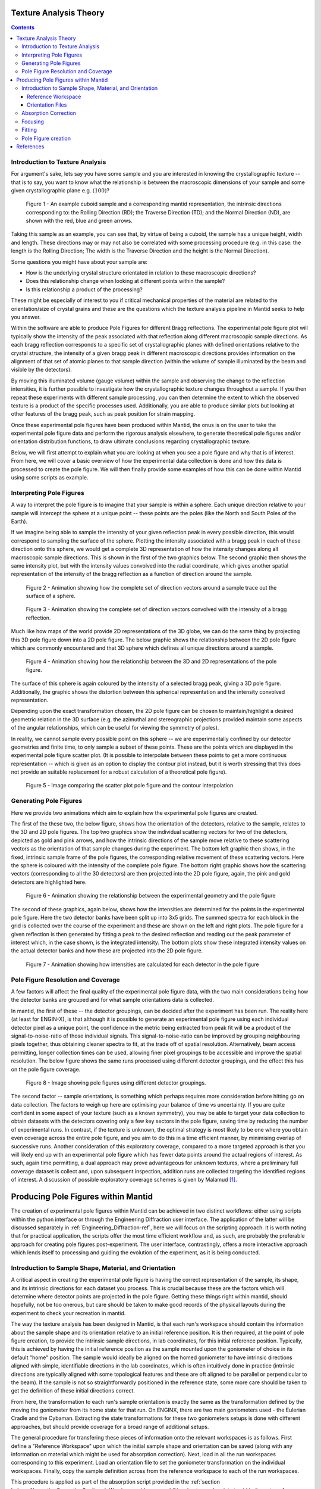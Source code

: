 .. _TextureAnalysis:

Texture Analysis Theory
=======================

.. contents::

Introduction to Texture Analysis
################################

For argument's sake, lets say you have some sample and you are interested in knowing the crystallographic texture -- that is to say, you want to know what
the relationship is between the macroscopic dimensions of your sample and some given crystallographic plane e.g. :math:`(100)`?

.. figure:: /images/texture-example-sample.png
   :alt: An example cuboid sample and a corresponding mantid representation

   Figure 1 - An example cuboid sample and a corresponding mantid representation, the intrinsic directions corresponding to: the Rolling Direction (RD);
   the Traverse Direction (TD); and the Normal Direction (ND), are shown with the red, blue and green arrows.

Taking this sample as an example, you can see that, by virtue of being a cuboid, the sample has a unique height, width and length.
These directions may or may not also be correlated with some processing procedure (e.g. in this case: the length is the Rolling Direction;
The width is the Traverse Direction and the height is the Normal Direction).

Some questions you might have about your sample are:

- How is the underlying crystal structure orientated in relation to these macroscopic directions?
- Does this relationship change when looking at different points within the sample?
- Is this relationship a product of the processing?

These might be especially of interest to you if critical mechanical properties of the material are related to the orientation/size of crystal grains and
these are the questions which the texture analysis pipeline in Mantid seeks to help you answer.

Within the software are able to produce Pole Figures for different Bragg reflections.
The experimental pole figure plot will typically show the intensity of the peak associated with that reflection along different macroscopic sample directions.
As each bragg reflection corresponds to a specific set of crystallographic planes with defined orientations relative to the crystal structure, the intensity
of a given bragg peak in different macroscopic directions provides information on the alignment of that set of atomic planes to that sample direction
(within the volume of sample illuminated by the beam and visible by the detectors).

By moving this illuminated volume (gauge volume) within the sample and observing the change to the reflection intensities, it is further possible to investigate how
the crystallographic texture changes throughout a sample. If you then repeat these experiments with different sample processing, you can then determine the extent to
which the observed texture is a product of the specific processes used. Additionally, you are able to produce similar plots but looking at other features of the bragg peak,
such as peak position for strain mapping.

Once these experimental pole figures have been produced within Mantid, the onus is on the user to take the experimental pole figure data and perform the rigorous
analysis elsewhere, to generate theoretical pole figures and/or orientation distribution functions, to draw ultimate conclusions regarding crystallographic texture.

Below, we will first attempt to explain what you are looking at when you see a pole figure and why that is of interest. From here, we will cover a basic overview of
how the experimental data collection is done and how this data is processed to create the pole figure. We will then finally provide some examples of how this can be done
within Mantid using some scripts as example.


Interpreting Pole Figures
#########################

A way to interpret the pole figure is to imagine that your sample is within a sphere.
Each unique direction relative to your sample will intercept the sphere at a unique point -- these points are the poles (like the North and South Poles of the Earth).

If we imagine being able to sample the intensity of your given reflection peak in every possible direction, this would correspond to sampling the surface of the sphere.
Plotting the intensity associated with a bragg peak in each of these direction onto this sphere, we would get a complete 3D representation of how the intensity changes along all macroscopic sample directions.
This is shown in the first of the two graphics below.
The second graphic then shows the same intensity plot, but with the intensity values convolved into the radial coordinate,
which gives another spatial representation of the intensity of the bragg reflection as a function of direction around the sample.

.. figure:: /images/texture-direction-sphere.gif
   :alt: GIF showing how the set of direction vectors trace out the surface of a sphere

   Figure 2 - Animation showing how the complete set of direction vectors around a sample trace out the surface of a sphere.

.. figure:: /images/texture-direction-peaks.gif
   :alt: GIF showing how the set of direction vectors trace out the surface of a sphere, with intensity convolved into position

   Figure 3 - Animation showing the complete set of direction vectors convolved with the intensity of a bragg reflection.

Much like how maps of the world provide 2D representations of the 3D globe, we can do the same thing by projecting this 3D pole figure down into a 2D pole figure.
The below graphic shows the relationship between the 2D pole figure which are commonly encountered and that 3D sphere which defines all unique directions around a sample.

.. figure:: /images/texture-pole-figure-interpretation.gif
   :alt: GIF showing the relationship between the 3D and 2D representations of the pole figure

   Figure 4 - Animation showing how the relationship between the 3D and 2D representations of the pole figure.

The surface of this sphere is again coloured by the intensity of a selected bragg peak, giving a 3D pole figure.
Additionally, the graphic shows the distortion between this spherical representation and the intensity convolved representation.

Depending upon the exact transformation chosen, the 2D pole figure can be chosen to maintain/highlight a desired geometric relation in the 3D surface
(e.g. the azimuthal and stereographic projections provided maintain some aspects of the angular relationships, which can be useful for viewing the symmetry of poles).

In reality, we cannot sample every possible point on this sphere -- we are experimentally confined by our detector geometries and finite time, to only sample a subset of these points.
These are the points which are displayed in the experimental pole figure scatter plot.
(It is possible to interpolate between these points to get a more continuous representation -- which is given as an option to display the contour plot instead, but it is
worth stressing that this does not provide an suitable replacement for a robust calculation of a theoretical pole figure).

.. figure:: /images/texture-pole-figure-displays.png
   :alt: Image comparing the scatter plot pole figure and the contour interpolation

   Figure 5 - Image comparing the scatter plot pole figure and the contour interpolation


Generating Pole Figures
#######################

Here we provide two animations which aim to explain how the experimental pole figures are created.

The first of the these two, the below figure, shows how the orientation of the detectors, relative to the sample, relates to the 3D and 2D pole figures.
The top two graphics show the individual scattering vectors for two of the detectors, depicted as gold and pink arrows,
and how the intrinsic directions of the sample move relative to these scattering vectors as the orientation of that sample changes during the experiment.
The bottom left graphic then shows, in the fixed, intrinsic sample frame of the pole figures, the corresponding relative movement of these scattering vectors.
Here the sphere is coloured with the intensity of the complete pole figure.
The bottom right graphic shows how the scattering vectors (corresponding to all the 30 detectors) are then projected into the 2D pole figure, again, the pink and gold detectors are highlighted here.

.. figure:: /images/texture-pole-figure-lookup.gif
   :alt: GIF showing the relationship between the experimental geometry and the pole figure

   Figure 6 - Animation showing the relationship between the experimental geometry and the pole figure


The second of these graphics, again below, shows how the intensities are determined for the points in the experimental pole figure.
Here the two detector banks have been split up into 3x5 grids. The summed spectra for each block in the grid is collected over the course of the experiment and these are shown on the left and right plots.
The pole figure for a given reflection is then generated by fitting a peak to the desired reflection and reading out the peak parameter of interest which, in the case shown, is the integrated intensity.
The bottom plots show these integrated intensity values on the actual detector banks and how these are projected into the 2D pole figure.

.. figure:: /images/texture-pole-figure-detectors.gif
   :alt: GIF showing how intensities are calculated for each detector in the pole figure

   Figure 7 - Animation showing how intensities are calculated for each detector in the pole figure

Pole Figure Resolution and Coverage
###################################

A few factors will affect the final quality of the experimental pole figure data, with the two main considerations being how the detector banks are grouped and
for what sample orientations data is collected.

In mantid, the first of these -- the detector groupings, can be decided after the experiment has been run.
The reality here (at least for ENGIN-X), is that although it is possible to generate an experimental pole figure using each individual detector pixel as a unique point,
the confidence in the metric being extracted from peak fit will be a product of the signal-to-noise-ratio of those individual signals. This signal-to-noise-ratio can be improved by
grouping neighbouring pixels together, thus obtaining cleaner spectra to fit, at the trade off of spatial resolution. Alternatively, beam access permitting, longer collection times
can be used, allowing finer pixel groupings to be accessible and improve the spatial resolution. The below figure shows the same runs processed using
different detector groupings, and the effect this has on the pole figure coverage.

.. figure:: /images/texture-pole-figure-groupings.png
   :alt: Image showing pole figures using different detector groupings

   Figure 8 - Image showing pole figures using different detector groupings.

The second factor -- sample orientations, is something which perhaps requires more consideration before hitting go on data collection. The factors to weigh up here are
optimising your balance of time vs uncertainty. If you are quite confident in some aspect of your texture (such as a known symmetry), you may be able to target your data
collection to obtain datasets with the detectors covering only a few key sectors in the pole figure, saving time by reducing the number of experimental runs.
In contrast, if the texture is unknown, the optimal strategy is most likely to be one where you obtain even coverage across the entire pole figure,
and you aim to do this in a time efficient manner, by minimising overlap of successive runs. Another consideration of this exploratory coverage, compared to a more targeted approach
is that you will likely end up with an experimental pole figure which has fewer data points around the actual regions of interest.
As such, again time permitting, a dual approach may prove advantageous for unknown textures, where a preliminary full coverage dataset is collect and, upon subsequent
inspection, addition runs are collected targeting the identified regions of interest.
A discussion of possible exploratory coverage schemes is given by Malamud [#detBanks]_.

Producing Pole Figures within Mantid
====================================

The creation of experimental pole figures within Mantid can be achieved in two distinct workflows: either using scripts within the python interface or
through the Engineering Diffraction user interface. The application of the latter will be discussed separately in :ref:`Engineering_Diffraction-ref`,
here we will focus on the scripting approach. It is worth noting that for practical application, the scripts offer the most time efficient workflow and, as such,
are probably the preferable approach for creating pole figures post-experiment. The user interface, contrastingly, offers a more interactive approach which lends itself to
processing and guiding the evolution of the experiment, as it is being conducted.

Introduction to Sample Shape, Material, and Orientation
#######################################################

A critical aspect in creating the experimental pole figure is having the correct representation of the sample, its shape, and its intrinsic directions for each dataset you process.
This is crucial because these are the factors which will determine where detector points are projected in the pole figure.
Getting these things right within mantid, should hopefully, not be too onerous, but care should be taken to make good records of the
physical layouts during the experiment to check your recreation in mantid.

The way the texture analysis has been designed in Mantid, is that each run's workspace should contain the information about the sample shape and its orientation relative
to an initial reference position. It is then required, at the point of pole figure creation, to provide the intrinsic sample directions, in lab coordinates, for this
initial reference position. Typically, this is achieved by having the initial reference position as the sample mounted upon the goniometer of choice in its default "home" position.
The sample would ideally be aligned on the homed goniometer to have intrinsic directions aligned with simple, identifiable directions in the lab coordinates, which is often
intuitively done in practice (intrinsic directions are typically aligned with some topological features and these are oft aligned to be parallel or perpendicular to the beam).
If the sample is not so straightforwardly positioned in the reference state, some more care should be taken to get the definition of these initial directions correct.

From here, the transformation to each run's sample orientation is exactly the same as the transformation defined by the moving the goniometer from its home state for that run.
On ENGINX, there are two main goniometers used - the Eulerian Cradle and the Cybaman. Extracting the state transformations for these two goniometers
setups is done with different approaches, but should provide coverage for a broad range of additional setups.

The general procedure for transfering these pieces of information onto the relevant workspaces is as follows. First define a "Reference Workspace" upon which the initial
sample shape and orientation can be saved (along with any information on material which might be used for absorption correction). Next, load in all the run workspaces
corresponding to this experiment. Load an orientation file to set the goniometer transformation on the individual workspaces. Finally, copy the sample definition across from the
reference workspace to each of the run workspaces.

This procedure is applied as part of the absorption script provided in the :ref:`section below<AbsorptionCorrectionSection>`. We also provide some additional notes and scripts
to aid in the setup of :ref:`reference workspaces<ReferenceWorkspaceSection>` and :ref:`orientation files<OrientationSection>`.

.. _ReferenceWorkspaceSection:

Reference Workspace
-------------------

The following script will allow the setup of the reference workspace, alternatively this functionality is available interactively within Absorption Correction Tab
of the user interface.

.. code:: python

   # import mantid algorithms, numpy and matplotlib
   from mantid.simpleapi import *
   import matplotlib.pyplot as plt
   import numpy as np
   from Engineering.texture.correction.correction_model import TextureCorrectionModel

   # Create an example Reference Workspace

   exp_name = "Example"
   root_dir = fr"C:\Users\Name\Engineering_Mantid\User\{exp_name}"
   instr = "ENGINX"


   model = TextureCorrectionModel()
   LoadEmptyInstrument(InstrumentName=instr, OutputWorkspace="")

   model.create_reference_ws(exp_name)

   # either set or load sample shape
   #set:
   shape_xml = ""
   SetSampleShape(model.reference_ws, shape_xml)

   #load:
   shape_file = ""
   LoadSampleShape(model.reference_ws, shape_file)

   # Now set the sample material
   # set material
   SetSampleMaterial(model.reference_ws, "Fe")

   # save reference file
   model.save_reference_file(exp_name, None, root_dir) # just set group as None here


.. _OrientationSection:

Orientation Files
-----------------

As discussed previously, the orientation information is expected to come from either the Eulerian Cradle or the Cybaman, but these two goniometers are handled broadly
by providing either a series of fixed rotations around known axes (cradle) or by providing a flattened transformation matrix corresponding to a more complicated
transformation (cybaman). The flag which controls this behaviour is ``orient_file_is_euler``.

If this is ``True``, the orientation file is expect to be a text file with a row for each run and, within each row, a rotation angle for each axis.
These axes are then defined by ``euler_scheme``, taking a string of lab directions for the initial
axes of each goniometer axis. The sense of the rotation around these axes are then defined by ``euler_axes_sense``, where the string given should be comma separated +/-1,
one for each axis, where rotations are counter-clockwise (1) or clockwise (-1).

If ``orient_file_is_euler`` is ``False``, the orientation file is expected to be a text file with a row for each run and, within each row the first 9 values are expected to
be a flattened 3x3 transformation matrix. It is anticipated that this matrix would be extracted from the `SscansS2<https://isisneutronmuon.github.io/SScanSS-2>` software, and a script is provided below for converted
the transformation matrices from SscansS2 reference frame into mantid. In principle, a flattened matrix from any sample positioner could be given here instead.

.. code:: python

   # import mantid algorithms, numpy and matplotlib
   from mantid.simpleapi import *
   import matplotlib.pyplot as plt
   import numpy as np

   txt_file = r"path\to\sscanss_output_matrices.txt"
   NUM_POINTS = 3 # sscanss allows matrices to be calculated at multiple points for the same desired orientation
   # for mantid, we want these as separate experiments so we separate them out into different orientation files

   with open(txt_file, "r") as f:
      goniometer_strings = [line.replace("\t", ",") for line in f.readlines()]

   transformed_strings = []


   for gs in goniometer_strings:
      or_vals = gs.split(",")
      trans_vals = or_vals[9:]
      run_mat = np.asarray(or_vals[:9], dtype=float).reshape((3, 3)).T
      mantid_mat = run_mat[[1, 2, 0], :][:, [1, 2, 0]]
      new_string = ",".join([str(x) for x in mantid_mat.reshape(-1)]+trans_vals)
      transformed_strings.append(new_string)

   num_scans = len(goniometer_strings)//NUM_POINTS

   # saves the output in the same location as the initial file, just with _mantid_point_{point index} on the end of each file name

   for scan_ind in range(NUM_POINTS):
      save_file = txt_file.replace(".txt", f"_mantid_point_{scan_ind}.txt")

      with open(save_file, "w") as f:
         f.writelines(transformed_strings[scan_ind*num_scans:(scan_ind+1)*num_scans])

.. _AbsorptionCorrectionSection:

Absorption Correction
#####################

A consideration when performing texture analysis is to decide how to deal with attenuation and absorption. Depending upon the material being used,
the accuracy required, and the amount of time available, you may or may not want to apply a correction to the raw data to correct for neutron attenuation.
Mantid offers a suite of approaches to tackle this (:ref:`Sample Corrections`), so to a certain extent this can be tailored to the use case, but here we
will discuss the methodology designed to replicate the functionality available within the user interface, making use of :ref:`algm-MonteCarloAbsorption`.

Below is a script that can be used to this end. The script is split into three sections - imports, experiment information, and execution. For most use cases
the only section needing attention is the experimental information. This section should be sufficiently annotated to explain how to use it, but should mirror
the user interface while providing more repeatable processing.

.. code:: python

   # import mantid algorithms, numpy and matplotlib
   from mantid.simpleapi import *
   import matplotlib.pyplot as plt
   import numpy as np
   from mantid.api import AnalysisDataService as ADS
   from os import path, makedirs, scandir
   from Engineering.texture.TextureUtils import find_all_files, run_abs_corr

   ############### ENGINEERING DIFFRACTION INTERFACE ABSORPTION CORRECTION ANALOGUE #######################

   ######################### EXPERIMENTAL INFORMATION ########################################

   # First, you need to specify your file directories, If you are happy to use the same root, from experiment
   # to experiment, you can just change this experiment name.
   exp_name = "ExampleExperiment"

   # otherwise set root directory here:
   root_dir = fr"C:\Users\Name\Engineering_Mantid\User\{exp_name}"

   # next, specify the folder with the files you would like to apply the absorption correction to
   corr_dir = fr"C:\Users\Name\Documents\Example\DataFiles"

   # For texture, it is expected that you have a single sample shape, that is reorientated between runs.
   # this is handled by having a reference workspace with the shape in its neutral position
   # (position in the beamline when the goniometer is home)
   # This reference workspace probably requires you to do some interacting and validating, so should be setup in the UI
   # (Interfaces/Diffraction/Engineering Diffraction/Absorption Correction)

   # if this is the case copy ref should be True and the ref_ws_path should be given
   # otherwise, if set ref is true, it is assumed that the sample shapes are already present on the workspaces
   copy_ref = True
   ref_ws_path = path.join(root_dir, "ReferenceWorkspaces", f"{exp_name}_reference_workspace.nxs")

   # if using the reference you now need to reorientate the sample, this can be done using orientation files
   # two standard types

   # Euler Orientation (orient_file_is_euler = True)
   # for this, euler_scheme and euler_axes_sense must be given to say which lab frame directions the goniometer axes are pointing along
   # and where the rotations are counter-clockwise (1) or clockwise (-1)

   # Matrix Orientation (orient_file_is_euler = False)
   # for this the first 9 values in each row of the files are assumed to be flattened rotation matrix.
   # These are used to directly reorientate the samples
   orientation_file = r"C:\Users\Name\Documents\Example\DataFiles\pose_matrices_mantid.txt"
   orient_file_is_euler = False
   euler_scheme = "YXY"
   euler_axes_sense = "1,-1,1"

   # Now you can specify information about the correction
   include_abs_corr = True # whether to perform the correction based on absorption
   monte_carlo_args = "SparseInstrument:True" # what arguments to pass to MonteCarloAbsorption alg
   clear_ads_after = True # whether to remove the produced files from the ADS to free up RAM
   gauge_vol_preset = "4mmCube" # or "Custom" # the gauge volume being used
   gauge_vol_shape_file = None # or "path/to/xml" # a custom gauge volume shape file

   # There is also the option to output an attenuation table alongside correcting the data
   # This will return a table of the attenuation coefficient at the point specified
   include_atten_table = False
   eval_point = "2.00"
   eval_units = "dSpacing" #must be a valid argument for ConvertUnits

   # Finally, you can add a divergence correction to the data, this is still a work in progress, so keep False for now
   include_div_corr = False
   div_hoz = 0.02
   div_vert = 0.02
   det_hoz = 0.02

   ######################### RUN SCRIPT ########################################

   # load the ref workspace
   ref_ws_str = path.splitext(path.basename(ref_ws_path))[0]
   Load(Filename = ref_ws_path, OutputWorkspace = ref_ws_str)

   # load data workspaces
   corr_wss = find_all_files(corr_dir)
   wss = [path.splitext(path.basename(fp))[0] for fp in corr_wss]
   for iws, ws in enumerate(wss):
      if not ADS.doesExist(ws):
         Load(Filename = corr_wss[iws], OutputWorkspace= ws)

   # run script
   run_abs_corr(wss = wss,
               ref_ws = ref_ws_str,
               orientation_file = orientation_file,
               orient_file_is_euler = orient_file_is_euler,
               euler_scheme = euler_scheme,
               euler_axes_sense = euler_axes_sense,
               copy_ref = copy_ref,
               include_abs_corr = include_abs_corr,
               monte_carlo_args = monte_carlo_args,
               gauge_vol_preset = gauge_vol_preset,
               gauge_vol_shape_file = gauge_vol_shape_file,
               include_atten_table = include_atten_table,
               eval_point = eval_point,
               eval_units = eval_units,
               exp_name = exp_name,
               root_dir = root_dir,
               include_div_corr = include_div_corr,
               div_hoz = div_hoz,
               div_vert = div_vert,
               det_hoz = det_hoz,
               clear_ads_after = clear_ads_after)


Focusing
########

Regardless of whether absorption correction has been applied (at the very least the absorption correction script should probably be run with ``include_abs_corr = False``,
in order to apply the sample shape and orientations), some focusing of data is likely required for creating pole figures. In principle, unfocussed data could be used,
but this would be rather slow due to the fitting of peaks on each spectra, and this would not necessarily provide meaningful improvement in spatial resolution. As far as
ENGIX is concerned, grouping any more finely than the block level is mostly diminishing returns. The below script can be used to generate some custom groupings at
the module or block level, and could be modified for more exotic groupings beyond this, but there are standard groupings available as well.

.. code:: python

   # import mantid algorithms, numpy and matplotlib
   from mantid.simpleapi import *
   import matplotlib.pyplot as plt
   import numpy as np

   def get_detector_grouping_string(ws, group_by):
      info = ws.componentInfo()
      detinfo = ws.detectorInfo()
      dets = detinfo.detectorIDs()
      instr_dets = info.detectorsInSubtree(info.root())

      def get_det_id(comp_ind, dets, instr_dets):
         return dets[np.where(instr_dets == comp_ind)][0]

      nbi = info.indexOfAny("NorthBank")
      sbi = info.indexOfAny("SouthBank")


      nbmi = info.children(nbi)
      sbmi = info.children(sbi)

      nbmbi = [xx for x in [info.children(int(nbm)) for nbm in nbmi] for xx in x]
      sbmbi = [xx for x in [info.children(int(sbm)) for sbm in sbmi] for xx in x]
      if group_by == "module":
         n_mods = ",".join(
               ["+".join([str(get_det_id(x, dets, instr_dets)) for x in info.detectorsInSubtree(int(nbm))]) for nbm in
               nbmi])
         s_mods = ",".join(
               ["+".join([str(get_det_id(x, dets, instr_dets)) for x in info.detectorsInSubtree(int(sbm))]) for sbm in
               sbmi])
         return ",".join([n_mods, s_mods])
      if group_by == "block":
         n_blocks = ",".join(
               ["+".join([str(get_det_id(x, dets, instr_dets)) for x in info.detectorsInSubtree(int(nbm))]) for nbm in
               nbmbi])
         s_blocks = ",".join(
               ["+".join([str(get_det_id(x, dets, instr_dets)) for x in info.detectorsInSubtree(int(sbm))]) for sbm in
               sbmbi])
         return ",".join([n_blocks, s_blocks])

   ws = LoadEmptyInstrument(InstrumentName = "ENGINX")

   block_string = get_detector_grouping_string(ws, "block")

   det_group = CreateGroupingWorkspace(InputWorkspace = ws, CustomGroupingString = block_string, OutputWorkspace = "det_group")

   CreateGroupingWorkspace(InstrumentName='ENGINX',
                           ComponentName='ENGIN-X',
                           CustomGroupingString=block_string,
                           OutputWorkspace = "det_group")

   SaveCalFile(r"path\to\cal\block.cal", GroupingWorkspace = "det_group")

These cal files can be provided as a ``grouping_filepath`` if desired, or used to calibrate in the user interface and the resultant ``prm`` file can be used for focusing.

If using a standard grouping, no ``grouping_filepath`` or ``prm_filepath`` is required, and simply the string (e.g. ``"Texture30"``) is needed.

.. code:: python

   # import mantid algorithms, numpy and matplotlib
   from mantid.simpleapi import *
   from mantid.api import AnalysisDataService as ADS
   import numpy as np
   from Engineering.texture.TextureUtils import find_all_files, run_focus_script

   ############### ENGINEERING DIFFRACTION INTERFACE FOCUS ANALOGUE #######################

   ######################### EXPERIMENTAL INFORMATION ########################################

   # First, you need to specify your file directories, If you are happy to use the same root, from experiment
   # to experiment, you can just change this experiment name.

   exp_name = "Example"

   # otherwise set root directory here:
   root_dir = fr"C:\Users\Name\Engineering_Mantid\User\{exp_name}"

   # next, specify the folder with the files you would like to focus
   # (if you are using the standard scripts this might not need to change)
   data_dir = fr"{root_dir}\AbsorptionCorrection"

   # fill in the file paths for the vanadium and ceria runs (just run numbers might work if you are setup into the file system)
   van_run = r"C:\Users\Name\DataFiles\ENGINX00361838.nxs"
   ceria_run = "305738"

   # set the path to the grouping file created by calibration
   prm_path = None # fr"{root}\Calibration\ENGINX_305738_Texture30.prm"
   grouping = "Texture30" # use "Custom" if you want to provide custom grouping
   groupingfile_path = None # r"C:\Users\Name\block.cal" # if a custom cal/xml grouping file is desired

   # Define some file paths, can be found in the interface settings
   full_instr_calib = r"C:\mantid\scripts\Engineering\calib\ENGINX_full_instrument_calibration_193749.nxs"

   ######################### RUN SCRIPT ########################################

   run_files = find_all_files(data_dir)

   run_focus_script(wss = run_files,
                  focus_dir = root_dir,
                  van_run = van_run,
                  ceria_run = ceria_run,
                  full_instr_calib = full_instr_calib,
                  grouping = grouping,
                  prm_path = prm_path,
                  groupingfile_path = groupingfile_path)

Fitting
#######

Once the data has been focused, it is most likely that the desire is to extract some fitted parameters from these focused spectra. The following script can be used to
do this. This script will fit a BackToBackExponential to each peak provided in the ``peaks`` list and save the associated parameters into individual table workspaces.
Additionally to fitting the peak, the table will also contain a numerical integration of the peak window after subtraction of a linear background (``I_est``).

.. code:: python

   # import mantid algorithms, numpy and matplotlib
   from mantid.simpleapi import *
   import matplotlib.pyplot as plt
   import numpy as np
   from mantid.api import AnalysisDataService as ADS
   from os import path, makedirs, scandir
   from Engineering.texture.TextureUtils import find_all_files, fit_all_peaks

   ############### ENGINEERING DIFFRACTION INTERFACE FITTING ANALOGUE #######################

   ######################### EXPERIMENTAL INFORMATION ########################################

   # First, you need to specify your file directories, If you are happy to use the same root, from experiment
   # to experiment, you can just change this experiment name.
   exp_name = "Example"

   # otherwise set root directory here:
   root_dir = fr"C:\Users\Name\Engineering_Mantid\User\{exp_name}"

   # Next the folder contraining the workspaces you want to fit
   file_folder = "Focus"
   # These are likely within a sub-folder specified by the detector grouping
   grouping = "Texture30"
   prm_path = None
   groupingfile_path = None

   # You also need to specify a name for the folder the fit parameters will be saved in
   fit_save_folder = "ScriptFitParameters"

   # Finally, provide a list of peaks that you want to be fit within the spectra
   #peaks = [2.03,1.44, 1.17, 0.91] # steel
   peaks = [2.8, 2.575, 2.455, 1.89, 1.62, 1.46] # zr

   ######################### RUN SCRIPT ########################################

   # create output directory
   fit_save_dir = path.join(root_dir, fit_save_folder)
   mk(fit_save_dir)

   # find and load peaks

   # get grouping directory name
   calib_info = CalibrationInfo(group = GROUP(grouping))
   if groupingfile_path:
      calib_info.set_grouping_file(groupingfile_path)
   elif prm_path:
      calib_info.set_prm_filepath(prm_path)
   group_folder = calib_info.get_group_suffix()
   focussed_data_dir = path.join(root_dir, file_folder, group_folder, "CombinedFiles")
   focus_ws_paths = find_all_files(focussed_data_dir)
   focus_wss = [path.splitext(path.basename(fp))[0] for fp in focus_ws_paths]
   for iws, ws in enumerate(focus_wss):
      if not ADS.doesExist(ws):
         Load(Filename = focus_ws_paths[iws], OutputWorkspace= ws)

   # execute the fitting
   fit_all_peaks(focus_wss, peaks, 0.02, fit_save_dir)

Pole Figure creation
####################

Finally, the focused workspaces and the parameter workspaces can be combined to create the pole figures of interest. The below script can be used to produce a collection
of pole figures over a set of different peaks and parameters.

.. code:: python

   # import mantid algorithms, numpy and matplotlib
   from mantid.simpleapi import *
   import matplotlib.pyplot as plt
   import numpy as np
   from mantid.api import AnalysisDataService as ADS
   from Engineering.texture.TextureUtils import find_all_files, create_pf_loop

   ############### ENGINEERING DIFFRACTION INTERFACE POLE FIGURE ANALOGUE #######################

   ######################### EXPERIMENTAL INFORMATION ########################################
   # First, you need to specify your file directories, If you are happy to use the same root, from experiment
   # to experiment, you can just change this experiment name.
   exp_name = "PostExp-ZrRingDiagScript"

   # otherwise set root directory here:
   save_root = r"C:\Users\Name\Engineering_Mantid"
   root_dir = fr"{save_root}\User\{exp_name}"


   ws_folder = "Focus"
   fit_folder = "ScriptFitParameters"
   # define the peaks of interest, NOTE these must correspond to sub folders in the fit directory
   peaks = [2.8, 2.575, 2.455, 1.89, 1.62, 1.46]
   # define the columns you would like to create pole figures for
   readout_columns = ["I", "I_est", "X0"]
   # you need to specify the detector grouping
   grouping = "Texture30"
   # and some grouping path if not using a standard
   prm_path = None
   groupingfile_path = None
   # and the type of projection to plot
   projection_method = "Azimuthal"

   # you need to define the orientation of the intrinsic sample directions when the sample orientation matrix == I (no rotation)
   # this should be the same as the reference state used in the absorption correction
   r2 = np.sqrt(2)/2
   dir1 = np.array((0,0,1))
   dir2 = np.array((r2,r2,0)) # projection axis
   dir3 = np.array((r2,-r2,0))
   # you can also supply names for these three directions
   dir_names = ["AD", "HD", "RD"]

   # set whether you would like the plotted pole figure to be a scatter of experimental points or whether you would like to apply gaussian smoothing and
   # plot a contour representation
   scatter = True
   # if contour, what should the kernel size of the gaussian be
   kernel = 6.0

   # do you want to include a scattering power correction
   include_scatt_power = False
   # if so what is the crystal structure, defined either by giving a cif file or supplying the lattice, space group and basis
   cif = None
   lattice = None #"2.8665  2.8665  2.8665"
   space_group = None #"I m -3 m"
   basis = None # "Fe 0 0 0 1.0 0.05; Fe 0.5 0.5 0.5 1.0 0.05"
   # if you have set a crystal, you can also provide a set of hkls, the hkl_peaks dictionary is a useful way of assigning the peaks
   hkl_peaks = {1.17: (1,1,2),1.43: (2,0,0),2.03: (1,1,0)} #Fe

   chi2_thresh = 0.4   # max value of Chi^2 to be included as a point in the table
   peak_thresh = 0.01   # max difference from either the HKL specified or the mean X0
   scat_vol_pos = (0.0,0.0,0.0) # for now, can assume the gauge vol will be centred on origin

   ######################### RUN SCRIPT ########################################


   # get grouping directory name
   calib_info = CalibrationInfo(group = GROUP(grouping))
   if groupingfile_path:
      calib_info.set_grouping_file(groupingfile_path)
   elif prm_path:
      calib_info.set_prm_filepath(prm_path)
   group_folder = calib_info.get_group_suffix()
   focussed_data_dir = path.join(root_dir, file_folder, group_folder, "CombinedFiles")
   focus_ws_paths = find_all_files(focussed_data_dir)
   focus_wss = [path.splitext(path.basename(fp))[0] for fp in focus_ws_paths]
   for iws, ws in enumerate(focus_wss):
      if not ADS.doesExist(ws):
         Load(Filename = focus_ws_paths[iws], OutputWorkspace= ws)

   fit_load_dirs = [path.join(root_dir, fit_save_folder, group_folder, str(peak)) for peak in peaks]

   hkls = [hkl_peaks[peak] if include_scatt_power else None for peak in peaks]

   fit_param_wss = []
   for ifit, fit_folder in enumerate(fit_load_dirs):
      # get fit params
      fit_dir = path.join(root_dir, fit_folder)
      fit_wss = find_all_files(fit_dir)
      param_wss = [path.splitext(path.basename(fp))[0] for fp in fit_wss]
      fit_param_wss.append(param_wss)
      for iparam, param in enumerate(param_wss):
         if not ADS.doesExist(param):
               Load(Filename=fit_wss[iparam], OutputWorkspace=param)

   create_pf_loop(wss = focus_wss,
                  param_wss = fit_param_wss,
                  include_scatt_power = include_scatt_power,
                  cif = cif,
                  lattice = lattice,
                  space_group = space_group,
                  basis = basis,
                  hkls = hkls,
                  readout_columns = readout_columns,
                  dir1 = dir1,
                  dir2 = dir2,
                  dir3 = dir3,
                  dir_names = dir_names,
                  scatter = scatter,
                  kernel = kernel,
                  scat_vol_pos = scat_vol_pos,
                  chi2_thresh = chi2_thresh,
                  peak_thresh = peak_thresh,
                  save_root = save_root,
                  exp_name = exp_name,
                  projection_method = projection_method)




References
==========

.. [#detBanks] J. Appl. Cryst. (2014). 47, 1337–1354 doi:10.1107/S1600576714012710

.. categories:: Concepts
